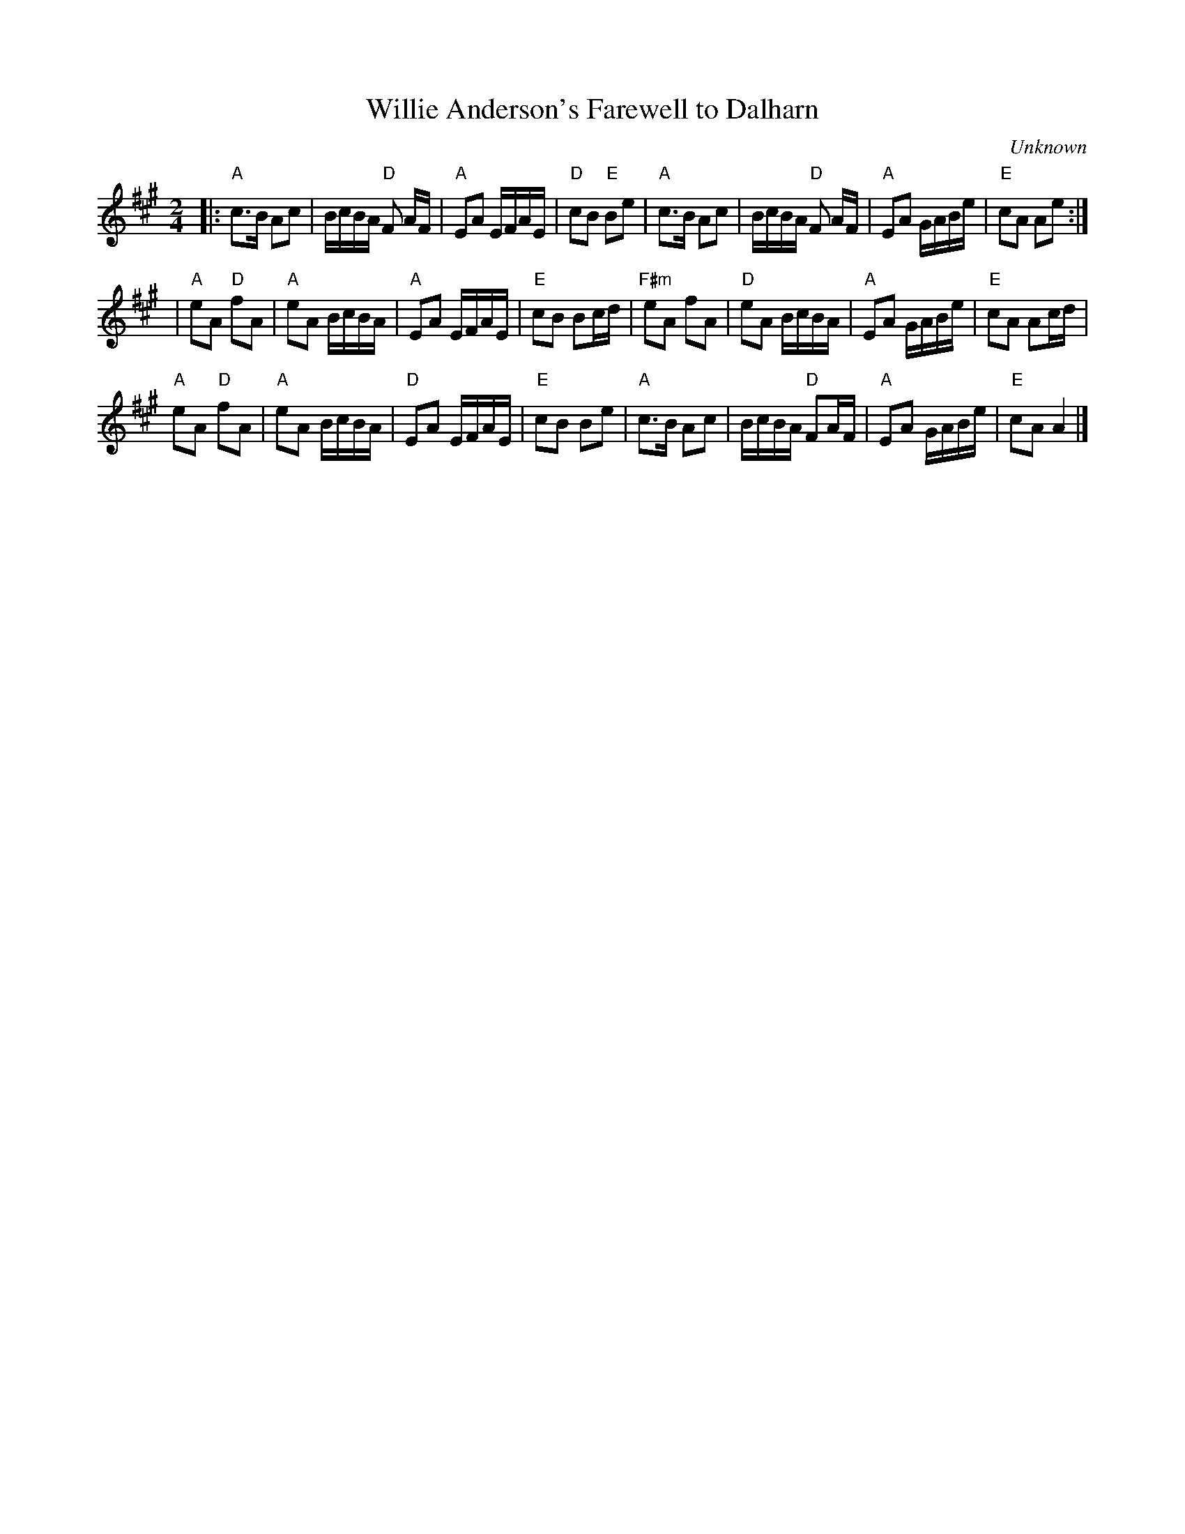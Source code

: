 X: 0
T: Willie Anderson's Farewell to Dalharn
C: Unknown
M: 2/4
L: 1/16
K: A
|:"A"c3B A2c2 | BcBA "D"F2 AF | "A"E2A2 EFAE | "D"c2B2 "E"B2e2|
"A"c3B A2c2 | BcBA "D"F2 AF | "A"E2A2 GABe | "E"c2A2 A2e2 :|!
 |"A"e2A2 "D"f2A2 |"A"e2A2 BcBA|"A"E2A2 EFAE | "E"c2B2 B2cd |
"F#m"e2A2 f2A2 |"D"e2A2 BcBA|"A"E2A2 GABe | "E"c2A2 A2cd |!
"A"e2A2 "D"f2A2 |"A"e2A2 BcBA|"D"E2A2 EFAE | "E"c2B2 B2e2 |
"A"c3B A2c2 | BcBA "D"F2AF | "A"E2A2 GABe | "E"c2A2 A4 |]